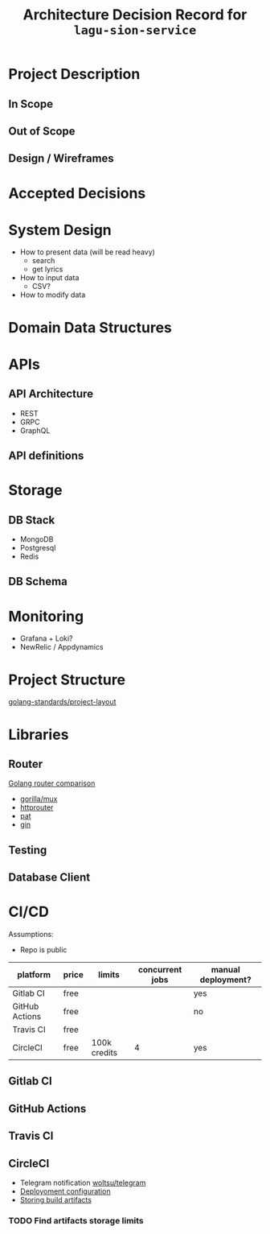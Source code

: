 #+title: Architecture Decision Record for =lagu-sion-service=

* Project Description

** In Scope

** Out of Scope

** Design / Wireframes

* Accepted Decisions

* System Design
- How to present data (will be read heavy)
  - search
  - get lyrics
- How to input data
  - CSV?
- How to modify data

* Domain Data Structures

* APIs

** API Architecture
- REST
- GRPC
- GraphQL

** API definitions

* Storage

** DB Stack
- MongoDB
- Postgresql
- Redis

** DB Schema

* Monitoring
- Grafana + Loki?
- NewRelic / Appdynamics

* Project Structure
[[https://github.com/golang-standards/project-layout][golang-standards/project-layout]]

* Libraries

** Router
[[https://www.nicolasmerouze.com/guide-routers-golang][Golang router comparison]]

- [[http://www.gorillatoolkit.org/pkg/mux][gorilla/mux]]
- [[https://github.com/julienschmidt/httprouter][httprouter]]
- [[https://github.com/bmizerany/pat][pat]]
- [[https://github.com/gin-gonic/gin][gin]]

** Testing

** Database Client

* CI/CD

Assumptions:
- Repo is public

| platform       | price | limits       | concurrent jobs | manual deployment? |
|----------------+-------+--------------+-----------------+--------------------|
| Gitlab CI      | free  |              |                 | yes                |
| GitHub Actions | free  |              |                 | no                 |
| Travis CI      | free  |              |                 |                    |
| CircleCI       | free  | 100k credits |               4 | yes                |

** Gitlab CI

** GitHub Actions

** Travis CI

** CircleCI

- Telegram notification [[https://circleci.com/developer/orbs/orb/woltsu/telegram][woltsu/telegram]]
- [[https://circleci.com/docs/2.0/deployment-integrations/][Deployoment configuration]]
- [[https://circleci.com/blog/optimizing-open-source-projects-on-circleci/][Storing build artifacts]]

*** TODO Find artifacts storage limits

